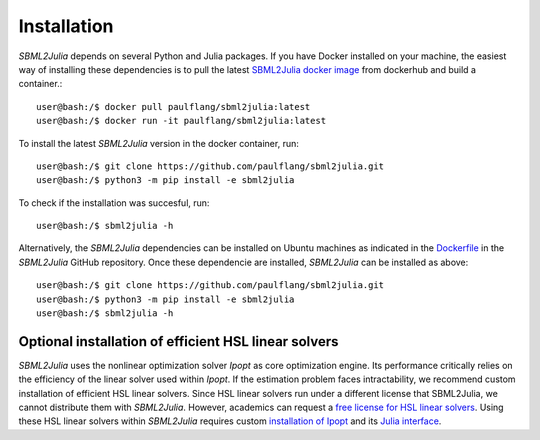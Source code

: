 Installation
============

`SBML2Julia` depends on several Python and Julia packages. If you have Docker installed on your machine, the easiest way of installing these dependencies is to pull the latest `SBML2Julia docker image <https://hub.docker.com/repository/docker/paulflang/sbml2julia>`_ from dockerhub and build a container.::

	user@bash:/$ docker pull paulflang/sbml2julia:latest
	user@bash:/$ docker run -it paulflang/sbml2julia:latest

To install the latest `SBML2Julia` version in the docker container, run::

	user@bash:/$ git clone https://github.com/paulflang/sbml2julia.git
	user@bash:/$ python3 -m pip install -e sbml2julia

To check if the installation was succesful, run::

	user@bash:/$ sbml2julia -h


Alternatively, the `SBML2Julia` dependencies can be installed on Ubuntu machines as indicated in the `Dockerfile <https://github.com/paulflang/sbml2julia/blob/master/Dockerfile>`_ in the `SBML2Julia` GitHub repository. Once these dependencie are installed, `SBML2Julia` can be installed as above::

	user@bash:/$ git clone https://github.com/paulflang/sbml2julia.git
	user@bash:/$ python3 -m pip install -e sbml2julia
	user@bash:/$ sbml2julia -h

Optional installation of efficient HSL linear solvers
^^^^^^^^^^^^^^^^^^^^^^^^^^^^^^^^^^^^^^^^^^^^^^^^^^^^^

`SBML2Julia` uses the nonlinear optimization solver `Ipopt` as core optimization engine. Its performance critically relies on the efficiency of the linear solver used within `Ipopt`. If the estimation problem faces intractability, we recommend custom installation of efficient HSL linear solvers. Since HSL linear solvers run under a different license that SBML2Julia, we cannot distribute them with `SBML2Julia`. However, academics can request a `free license for HSL linear solvers <http://www.hsl.rl.ac.uk/ipopt/>`_. Using these HSL linear solvers within `SBML2Julia` requires custom `installation of Ipopt <https://coin-or.github.io/Ipopt/INSTALL.html>`_ and its `Julia interface <https://github.com/JuliaOpt/Ipopt.jl>`_.
